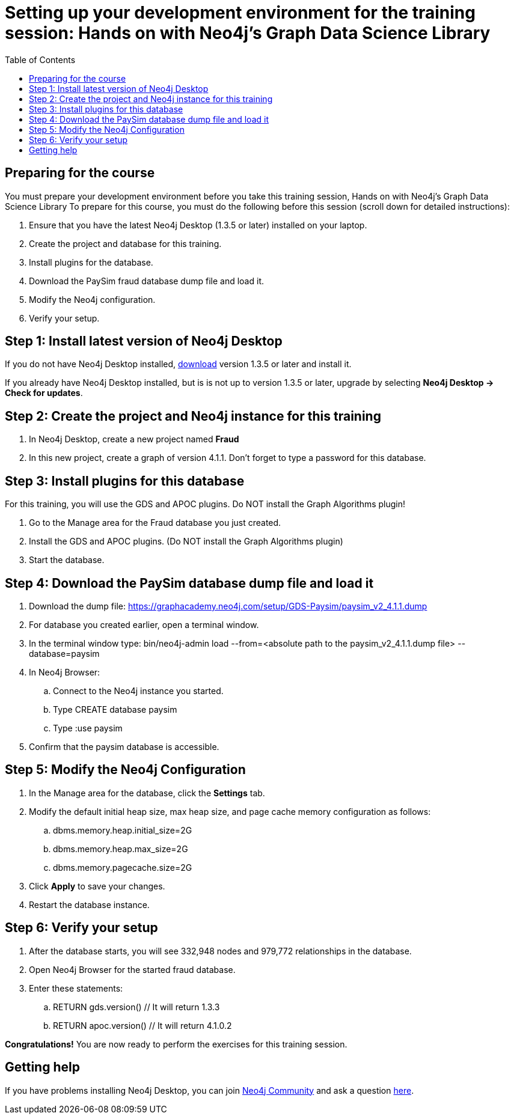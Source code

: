 
= Setting up your development environment for the training session:  Hands on with Neo4j's Graph Data Science Library
:presenter: Neo Technology
:twitter: neo4j
:doctype: book
:toc: left
:toclevels: 4
:experimental:
:imagesdir: ../images
:manual: http://neo4j.com/docs/developer-manual/current
:manual-cypher: {manual}/cypher

== Preparing for the course

You must prepare your development environment before you take this training session, Hands on with Neo4j's Graph Data Science Library
To prepare for this course, you must do the following before this session (scroll down for detailed instructions):

. Ensure that you have the latest Neo4j Desktop (1.3.5 or later) installed on your laptop.
. Create the project and database for this training.
. Install plugins for the database.
. Download the PaySim fraud database dump file and load it.
. Modify the Neo4j configuration.
. Verify your setup.

== Step 1: Install latest version of Neo4j Desktop

If you do not have Neo4j Desktop installed, https://neo4j.com/download-center/#desktop[download] version 1.3.5 or later and install it.

If you already have Neo4j Desktop installed, but is is not up to version 1.3.5 or later, upgrade by selecting *Neo4j Desktop -> Check for updates*.


== Step 2: Create the project and Neo4j instance for this training

. In Neo4j Desktop, create a new project named *Fraud*

. In this new project, create a graph of version 4.1.1. Don't forget to type a password for this database.

== Step 3: Install plugins for this database

For this training, you will use the GDS and APOC plugins. Do NOT install the Graph Algorithms plugin!

. Go to the Manage area for the Fraud database you just created.

. Install the GDS and APOC plugins. (Do NOT install the Graph Algorithms plugin)

. Start the database.

== Step 4: Download the PaySim database dump file and load it

. Download the dump file:  https://graphacademy.neo4j.com/setup/GDS-Paysim/paysim_v2_4.1.1.dump
. For database you created earlier, open a terminal window.
. In the terminal window type: bin/neo4j-admin load --from=<absolute path to the paysim_v2_4.1.1.dump file> --database=paysim
. In Neo4j Browser:
.. Connect to the Neo4j instance you started.
.. Type CREATE database paysim
.. Type :use paysim
. Confirm that the paysim database is accessible.

== Step 5: Modify the Neo4j Configuration

. In the Manage area for the database, click the *Settings* tab.
. Modify the default initial heap size, max heap size, and page cache memory configuration as follows:
.. dbms.memory.heap.initial_size=2G
.. dbms.memory.heap.max_size=2G
.. dbms.memory.pagecache.size=2G
. Click *Apply* to save your changes.
. Restart the database instance.

== Step 6: Verify your setup

. After the database starts, you will see 332,948 nodes and 979,772 relationships in the database.
. Open Neo4j Browser for the started fraud database.
. Enter these statements:
.. RETURN gds.version() // It will return 1.3.3
.. RETURN apoc.version() // It will return 4.1.0.2


*Congratulations!* You are now ready to perform the exercises for this training session.


== Getting help

If you have problems installing Neo4j Desktop, you can join http://community.neo4j.com/[Neo4j Community] and ask a question https://community.neo4j.com/c/general/graph-academy/116[here].


